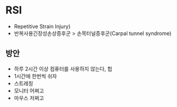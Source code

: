 * RSI

- Repetitive Strain Injury)
- 반복사용긴장성손상증후군 > 손목터널증후군(Carpal tunnel syndrome)

** 방안

- 하루 2시간 이상 컴퓨터를 사용하지 않는다, 헙
- 1시간에 한번씩 쉬자
- 스트레칭
- 모니터 어쩌고
- 마우스 저쩌고
